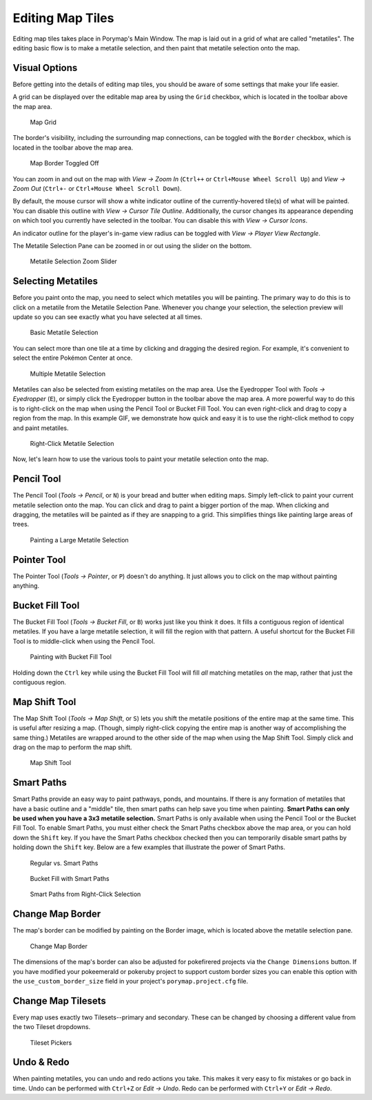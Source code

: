 .. _editing-map-tiles:

*****************
Editing Map Tiles
*****************

Editing map tiles takes place in Porymap's Main Window.  The map is laid out in a grid of what are called "metatiles".  The editing basic flow is to make a metatile selection, and then paint that metatile selection onto the map.

Visual Options
--------------

Before getting into the details of editing map tiles, you should be aware of some settings that make your life easier.

A grid can be displayed over the editable map area by using the ``Grid`` checkbox, which is located in the toolbar above the map area.

.. figure:: images/editing-map-tiles/map-grid.png
    :alt: Map Grid

    Map Grid

The border's visibility, including the surrounding map connections, can be toggled with the ``Border`` checkbox, which is located in the toolbar above the map area.

.. figure:: images/editing-map-tiles/map-border-off.png
    :alt: Map Border Toggled Off

    Map Border Toggled Off

You can zoom in and out on the map with *View -> Zoom In* (``Ctrl++`` or ``Ctrl+Mouse Wheel Scroll Up``) and *View -> Zoom Out* (``Ctrl+-`` or ``Ctrl+Mouse Wheel Scroll Down``).

By default, the mouse cursor will show a white indicator outline of the currently-hovered tile(s) of what will be painted.  You can disable this outline with *View -> Cursor Tile Outline*.  Additionally, the cursor changes its appearance depending on which tool you currently have selected in the toolbar.  You can disable this with *View -> Cursor Icons*.

An indicator outline for the player's in-game view radius can be toggled with *View -> Player View Rectangle*.

The Metatile Selection Pane can be zoomed in or out using the slider on the bottom.

.. figure:: images/editing-map-tiles/metatile-selection-slider.png
    :alt: Metatile Selection Zoom Slider

    Metatile Selection Zoom Slider

Selecting Metatiles
-------------------

Before you paint onto the map, you need to select which metatiles you will be painting.  The primary way to do this is to click on a metatile from the Metatile Selection Pane.  Whenever you change your selection, the selection preview will update so you can see exactly what you have selected at all times.

.. figure:: images/editing-map-tiles/single-metatile-selection.gif
    :alt: Basic Metatile Selection

    Basic Metatile Selection

You can select more than one tile at a time by clicking and dragging the desired region.  For example, it's convenient to select the entire Pokémon Center at once.

.. figure:: images/editing-map-tiles/multiple-metatile-selection.gif
    :alt: Multiple Metatile Selection

    Multiple Metatile Selection

Metatiles can also be selected from existing metatiles on the map area.  Use the Eyedropper Tool with *Tools -> Eyedropper* (``E``), or simply click the Eyedropper button |eyedropper-tool| in the toolbar above the map area.  A more powerful way to do this is to right-click on the map when using the Pencil Tool or Bucket Fill Tool.  You can even right-click and drag to copy a region from the map.  In this example GIF, we demonstrate how quick and easy it is to use the right-click method to copy and paint metatiles.

.. figure:: images/editing-map-tiles/right-click-metatile-selection.gif
    :alt: Right-Click Metatile Selection

    Right-Click Metatile Selection

.. |eyedropper-tool|
   image:: images/editing-map-tiles/eyedropper-tool.png

Now, let's learn how to use the various tools to paint your metatile selection onto the map.

Pencil Tool
-----------

The Pencil Tool |pencil-tool| (*Tools -> Pencil*, or ``N``) is your bread and butter when editing maps.  Simply left-click to paint your current metatile selection onto the map.  You can click and drag to paint a bigger portion of the map.  When clicking and dragging, the metatiles will be painted as if they are snapping to a grid.  This simplifies things like painting large areas of trees.

.. figure:: images/editing-map-tiles/snapping-painting.gif
    :alt: Painting a Large Metatile Selection

    Painting a Large Metatile Selection

.. |pencil-tool|
   image:: images/editing-map-tiles/pencil-tool.png

Pointer Tool
------------

The Pointer Tool |pointer-tool| (*Tools -> Pointer*, or ``P``) doesn't do anything.  It just allows you to click on the map without painting anything.

.. |pointer-tool|
   image:: images/editing-map-tiles/pointer-tool.png

Bucket Fill Tool
----------------

The Bucket Fill Tool |bucket-fill-tool| (*Tools -> Bucket Fill*, or ``B``) works just like you think it does.  It fills a contiguous region of identical metatiles.  If you have a large metatile selection, it will fill the region with that pattern.  A useful shortcut for the Bucket Fill Tool is to middle-click when using the Pencil Tool.

.. figure:: images/editing-map-tiles/bucket-fill-painting.gif
    :alt: Painting with Bucket Fill Tool

    Painting with Bucket Fill Tool

.. |bucket-fill-tool|
   image:: images/editing-map-tiles/bucket-fill-tool.png

Holding down the ``Ctrl`` key while using the Bucket Fill Tool will fill *all* matching metatiles on the map, rather that just the contiguous region.

Map Shift Tool
--------------

The Map Shift Tool |map-shift-tool| (*Tools -> Map Shift*, or ``S``) lets you shift the metatile positions of the entire map at the same time.  This is useful after resizing a map.  (Though, simply right-click copying the entire map is another way of accomplishing the same thing.)  Metatiles are wrapped around to the other side of the map when using the Map Shift Tool.  Simply click and drag on the map to perform the map shift.

.. figure:: images/editing-map-tiles/map-shift-painting.gif
    :alt: Map Shift Tool

    Map Shift Tool

.. |map-shift-tool|
   image:: images/editing-map-tiles/map-shift-tool.png

Smart Paths
-----------

Smart Paths provide an easy way to paint pathways, ponds, and mountains.  If there is any formation of metatiles that have a basic outline and a "middle" tile, then smart paths can help save you time when painting.  **Smart Paths can only be used when you have a 3x3 metatile selection.**  Smart Paths is only available when using the Pencil Tool or the Bucket Fill Tool.  To enable Smart Paths, you must either check the Smart Paths checkbox above the map area, or you can hold down the ``Shift`` key.  If you have the Smart Paths checkbox checked then you can temporarily disable smart paths by holding down the ``Shift`` key.  Below are a few examples that illustrate the power of Smart Paths.

.. figure:: images/editing-map-tiles/smart-paths-1-painting.gif
    :alt: Regular vs. Smart Paths

    Regular vs. Smart Paths

.. figure:: images/editing-map-tiles/smart-paths-2-painting.gif
    :alt: Bucket Fill with Smart Paths

    Bucket Fill with Smart Paths

.. figure:: images/editing-map-tiles/smart-paths-3-painting.gif
    :alt: Smart Paths from Right-Click Selection

    Smart Paths from Right-Click Selection

Change Map Border
-----------------

The map's border can be modified by painting on the Border image, which is located above the metatile selection pane.

.. figure:: images/editing-map-tiles/map-border.png
    :alt: Change Map Border

    Change Map Border

The dimensions of the map's border can also be adjusted for pokefirered projects via the ``Change Dimensions`` button. If you have modified your pokeemerald or pokeruby project to support custom border sizes you can enable this option with the ``use_custom_border_size`` field in your project's ``porymap.project.cfg`` file.

Change Map Tilesets
-------------------

Every map uses exactly two Tilesets--primary and secondary.  These can be changed by choosing a different value from the two Tileset dropdowns.

.. figure:: images/editing-map-tiles/tileset-pickers.png
    :alt: Tileset Pickers

    Tileset Pickers

Undo & Redo
-----------

When painting metatiles, you can undo and redo actions you take.  This makes it very easy to fix mistakes or go back in time.  Undo can be performed with ``Ctrl+Z`` or *Edit -> Undo*.  Redo can be performed with ``Ctrl+Y`` or *Edit -> Redo*.
